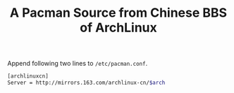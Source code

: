 #+TITLE: A Pacman Source from Chinese BBS of ArchLinux

Append following two lines to =/etc/pacman.conf=.
#+BEGIN_SRC sh
[archlinuxcn]
Server = http://mirrors.163.com/archlinux-cn/$arch
#+END_SRC
